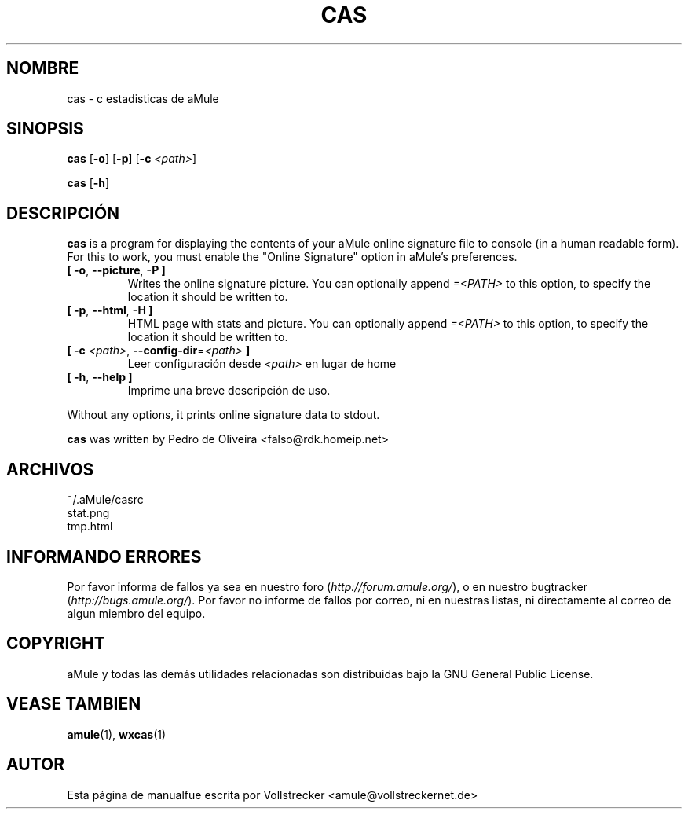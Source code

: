 .\"*******************************************************************
.\"
.\" This file was generated with po4a. Translate the source file.
.\"
.\"*******************************************************************
.TH CAS 1 "Septiembre 2016" "cas v0.8" "aMule utilidades"
.als B_untranslated B
.als RB_untranslated RB
.SH NOMBRE
cas \- c estadisticas de aMule
.SH SINOPSIS
.B_untranslated cas
.RB_untranslated [ \-o ]
.RB_untranslated [ \-p ]
[\fB\-c\fP \fI<path>\fP]

.B_untranslated cas
.RB_untranslated [ \-h ]
.SH DESCRIPCIÓN
\fBcas\fP is a program for displaying the contents of your aMule online
signature file to console (in a human readable form). For this to work, you
must enable the "Online Signature" option in aMule's preferences.
.TP 
.B_untranslated [ \-o\fR, \fB\-\-picture\fR, \fB\-P ]\fR
Writes the online signature picture.  You can optionally append
\fI=<PATH>\fP to this option, to specify the location it should be
written to.
.TP 
.B_untranslated [ \-p\fR, \fB\-\-html\fR, \fB\-H ]\fR
HTML page with stats and picture.  You can optionally append
\fI=<PATH>\fP to this option, to specify the location it should be
written to.
.TP 
\fB[ \-c\fP \fI<path>\fP, \fB\-\-config\-dir\fP=\fI<path>\fP \fB]\fP
Leer configuración desde \fI<path>\fP en lugar de home
.TP 
.B_untranslated [ \-h\fR, \fB\-\-help ]\fR
Imprime una breve descripción de uso.
.P
Without any options, it prints online signature data to stdout.

\fBcas\fP was written by Pedro de Oliveira <falso@rdk.homeip.net>
.SH ARCHIVOS
~/.aMule/casrc
.br
stat.png
.br
tmp.html
.SH "INFORMANDO ERRORES"
Por favor informa de fallos ya sea en nuestro foro
(\fIhttp://forum.amule.org/\fP), o en nuestro bugtracker
(\fIhttp://bugs.amule.org/\fP). Por favor no informe de fallos por correo, ni
en nuestras listas, ni directamente al correo de algun miembro del equipo.
.SH COPYRIGHT
aMule y todas las demás utilidades relacionadas son distribuidas bajo la GNU
General Public License.
.SH "VEASE TAMBIEN"
.B_untranslated amule\fR(1), \fBwxcas\fR(1)
.SH AUTOR
Esta página de manualfue escrita por Vollstrecker
<amule@vollstreckernet.de>
